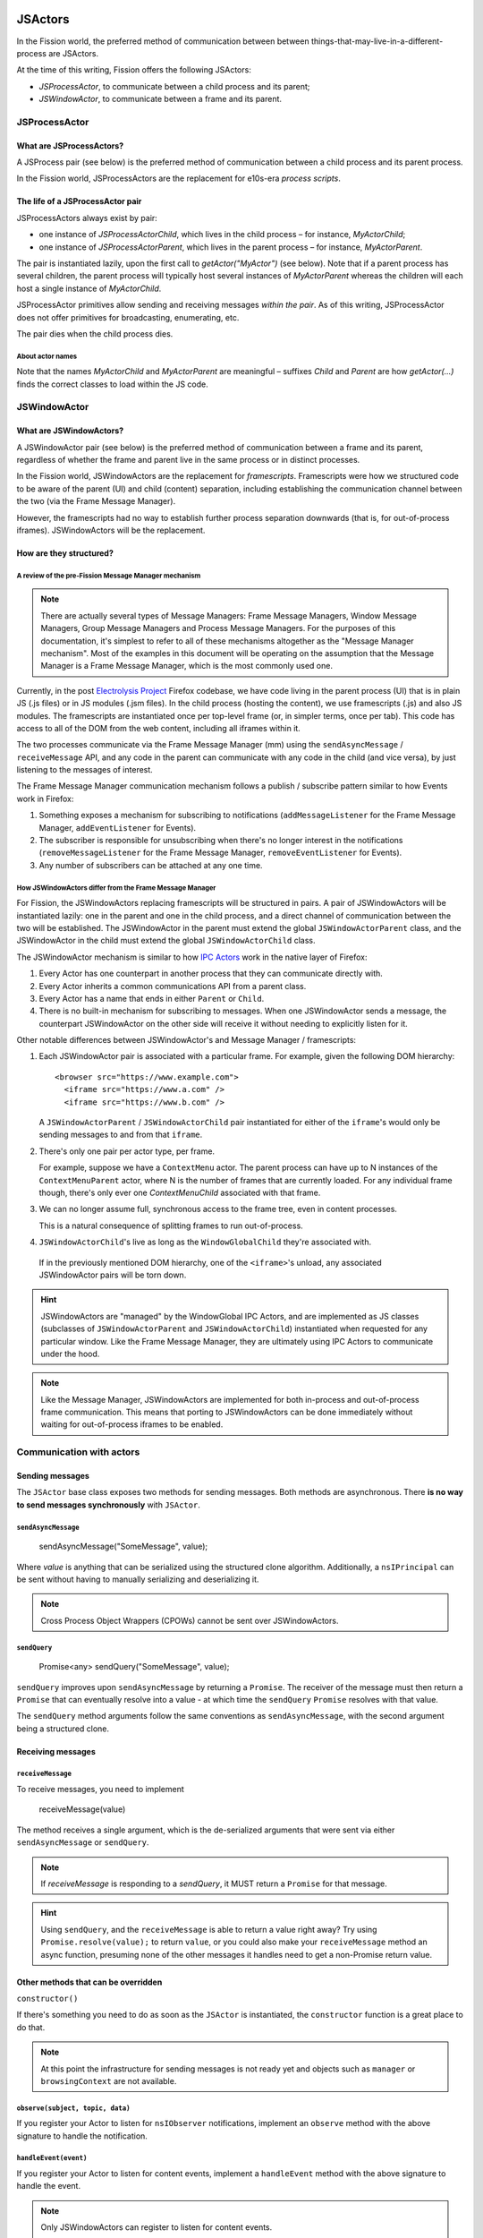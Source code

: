 JSActors
========

In the Fission world, the preferred method of communication between between things-that-may-live-in-a-different-process are JSActors.

At the time of this writing, Fission offers the following JSActors:

- `JSProcessActor`, to communicate between a child process and its parent;
- `JSWindowActor`, to communicate between a frame and its parent.

JSProcessActor
---------------

What are JSProcessActors?
~~~~~~~~~~~~~~~~~~~~~~~~~

A JSProcess pair (see below) is the preferred method of communication between a child process and its parent process.

In the Fission world, JSProcessActors are the replacement for e10s-era *process scripts*.

The life of a JSProcessActor pair
~~~~~~~~~~~~~~~~~~~~~~~~~~~~~~~~~

JSProcessActors always exist by pair:

- one instance of `JSProcessActorChild`, which lives in the child process – for instance, `MyActorChild`;
- one instance of `JSProcessActorParent`, which lives in the parent process – for instance, `MyActorParent`.

The pair is instantiated lazily, upon the first call to `getActor("MyActor")` (see below). Note that if a
parent process has several children, the parent process will typically host several instances of `MyActorParent`
whereas the children will each host a single instance of `MyActorChild`.

JSProcessActor primitives allow sending and receiving messages *within the pair*. As of this writing,
JSProcessActor does not offer primitives for broadcasting, enumerating, etc.

The pair dies when the child process dies.

About actor names
``````````````````

Note that the names
`MyActorChild` and `MyActorParent` are meaningful – suffixes `Child` and `Parent` are how `getActor(...)` finds
the correct classes to load within the JS code.


JSWindowActor
---------------

What are JSWindowActors?
~~~~~~~~~~~~~~~~~~~~~~~~~

A JSWindowActor pair (see below) is the preferred method of communication between a frame and its parent, regardless of whether the frame
and parent live in the same process or in distinct processes.

In the Fission world, JSWindowActors are the replacement for *framescripts*. Framescripts were how we structured code to be aware of the parent (UI) and child (content) separation, including establishing the communication channel between the two (via the Frame Message Manager).

However, the framescripts had no way to establish further process separation downwards (that is, for out-of-process iframes). JSWindowActors will be the replacement.

How are they structured?
~~~~~~~~~~~~~~~~~~~~~~~~~~

A review of the pre-Fission Message Manager mechanism
`````````````````````````````````````````````````````

.. note::
   There are actually several types of Message Managers: Frame Message Managers, Window Message Managers, Group Message Managers and Process Message Managers. For the purposes of this documentation, it's simplest to refer to all of these mechanisms altogether as the "Message Manager mechanism". Most of the examples in this document will be operating on the assumption that the Message Manager is a Frame Message Manager, which is the most commonly used one.

Currently, in the post `Electrolysis Project`_ Firefox codebase, we have code living in the parent process (UI) that is in plain JS (.js files) or in JS modules (.jsm files). In the child process (hosting the content), we use framescripts (.js) and also JS modules. The framescripts are instantiated once per top-level frame (or, in simpler terms, once per tab). This code has access to all of the DOM from the web content, including all iframes within it.

The two processes communicate via the Frame Message Manager (mm) using the ``sendAsyncMessage`` / ``receiveMessage`` API, and any code in the parent can communicate with any code in the child (and vice versa), by just listening to the messages of interest.

The Frame Message Manager communication mechanism follows a publish / subscribe pattern similar to how Events work in Firefox:

1. Something exposes a mechanism for subscribing to notifications (``addMessageListener`` for the Frame Message Manager, ``addEventListener`` for Events).
2. The subscriber is responsible for unsubscribing when there's no longer interest in the notifications (``removeMessageListener`` for the Frame Message Manager, ``removeEventListener`` for Events).
3. Any number of subscribers can be attached at any one time.

.. figure:: Fission-framescripts.png
   :width: 320px
   :height: 200px

How JSWindowActors differ from the Frame Message Manager
``````````````````````````````````````````````````````````

For Fission, the JSWindowActors replacing framescripts will be structured in pairs. A pair of JSWindowActors will be instantiated lazily: one in the parent and one in the child process, and a direct channel of communication between the two will be established. The JSWindowActor in the parent must extend the global ``JSWindowActorParent`` class, and the JSWindowActor in the child must extend the global ``JSWindowActorChild`` class.

The JSWindowActor mechanism is similar to how `IPC Actors`_ work in the native layer of Firefox:

#. Every Actor has one counterpart in another process that they can communicate directly with.
#. Every Actor inherits a common communications API from a parent class.
#. Every Actor has a name that ends in either ``Parent`` or ``Child``.
#. There is no built-in mechanism for subscribing to messages. When one JSWindowActor sends a message, the counterpart JSWindowActor on the other side will receive it without needing to explicitly listen for it.

Other notable differences between JSWindowActor's and Message Manager / framescripts:

#. Each JSWindowActor pair is associated with a particular frame. For example, given the following DOM hierarchy::

     <browser src="https://www.example.com">
       <iframe src="https://www.a.com" />
       <iframe src="https://www.b.com" />

   A ``JSWindowActorParent`` / ``JSWindowActorChild`` pair instantiated for either of the ``iframe``'s would only be sending messages to and from that ``iframe``.

#. There's only one pair per actor type, per frame.

   For example, suppose we have a ``ContextMenu`` actor. The parent process can have up to N instances of the ``ContextMenuParent`` actor, where N is the number of frames that are currently loaded. For any individual frame though, there's only ever one `ContextMenuChild` associated with that frame.

#. We can no longer assume full, synchronous access to the frame tree, even in content processes.

   This is a natural consequence of splitting frames to run out-of-process.

#. ``JSWindowActorChild``'s live as long as the ``WindowGlobalChild`` they're associated with.

  If in the previously mentioned DOM hierarchy, one of the ``<iframe>``'s unload, any associated JSWindowActor pairs will be torn down.

.. hint::
   JSWindowActors are "managed" by the WindowGlobal IPC Actors, and are implemented as JS classes (subclasses of ``JSWindowActorParent`` and ``JSWindowActorChild``) instantiated when requested for any particular window. Like the Frame Message Manager, they are ultimately using IPC Actors to communicate under the hood.

.. figure:: Fission-actors-diagram.png
   :width: 233px
   :height: 240px

.. note::
    Like the Message Manager, JSWindowActors are implemented for both in-process and out-of-process frame communication. This means that porting to JSWindowActors can be done immediately without waiting for out-of-process iframes to be enabled.


Communication with actors
-------------------------

Sending messages
~~~~~~~~~~~~~~~~

The ``JSActor`` base class exposes two methods for sending messages. Both methods are asynchronous.
There **is no way to send messages synchronously** with ``JSActor``.


``sendAsyncMessage``
````````````````````

    sendAsyncMessage("SomeMessage", value);

Where `value` is anything  that can be serialized using the structured clone algorithm. Additionally, a ``nsIPrincipal`` can be sent without having to manually serializing and deserializing it.

.. note::
    Cross Process Object Wrappers (CPOWs) cannot be sent over JSWindowActors.


``sendQuery``
`````````````

    Promise<any> sendQuery("SomeMessage", value);


``sendQuery`` improves upon ``sendAsyncMessage`` by returning a ``Promise``. The receiver of the message must then return a ``Promise`` that can eventually resolve into a value - at which time the ``sendQuery`` ``Promise`` resolves with that value.

The ``sendQuery`` method arguments follow the same conventions as ``sendAsyncMessage``, with the second argument being a structured clone.

Receiving messages
~~~~~~~~~~~~~~~~~~

``receiveMessage``
``````````````````

To receive messages, you need to implement

    receiveMessage(value)

The method receives a single argument, which is the de-serialized arguments that were sent via either ``sendAsyncMessage`` or ``sendQuery``.

.. note::
    If `receiveMessage` is responding to a `sendQuery`, it MUST return a ``Promise`` for that message.

.. hint::
    Using ``sendQuery``, and the ``receiveMessage`` is able to return a value right away? Try using ``Promise.resolve(value);`` to return ``value``, or you could also make your ``receiveMessage`` method an async function, presuming none of the other messages it handles need to get a non-Promise return value.

Other methods that can be overridden
~~~~~~~~~~~~~~~~~~~~~~~~~~~~~~~~~~~~

``constructor()``

If there's something you need to do as soon as the ``JSActor`` is instantiated, the ``constructor`` function is a great place to do that.

.. note::
    At this point the infrastructure for sending messages is not ready yet and objects such as ``manager`` or ``browsingContext`` are not available.

``observe(subject, topic, data)``
`````````````````````````````````

If you register your Actor to listen for ``nsIObserver`` notifications, implement an ``observe`` method with the above signature to handle the notification.

``handleEvent(event)``
``````````````````````

If you register your Actor to listen for content events, implement a ``handleEvent`` method with the above signature to handle the event.

.. note::
    Only JSWindowActors can register to listen for content events.

``actorCreated``
````````````````

This method is called immediately *after* a child actor is created and initialized. Unlike the actor's constructor, it is possible to do things like access the actor's content window and send messages from this callback.

``didDestroy``
``````````````

This is another point to clean-up an Actor before it is destroyed, but at this point, no communication is possible with the other side.

.. note::
    This method cannot be async.

.. note::
    As a `JSProcessActorChild` is destroyed when its process dies, a `JSProcessActorChild` will never receive this call.

Other things exposed on a JSWindowActorParent
~~~~~~~~~~~~~~~~~~~~~~~~~~~~~~~~~~~~~~~~~~~~~

``CanonicalBrowsingContext``
````````````````````````````

Getter: ``this.browsingcontext``.

``WindowGlobalParent``
``````````````````````

TODO

Other things exposed on a JSWindowActorChild
~~~~~~~~~~~~~~~~~~~~~~~~~~~~~~~~~~~~~~~~~~~~

``BrowsingContext``
```````````````````

TODO

``WindowGlobalChild``
`````````````````````

TODO


Helpful getters
```````````````

A number of helpful getters exist on a ``JSWindowActorChild``, including:

``this.document``
^^^^^^^^^^^^^^^^^

The currently loaded document in the frame associated with this ``JSWindowActorChild``.

``this.contentWindow``
^^^^^^^^^^^^^^^^^^^^^^

The outer window for the frame associated with this ``JSWindowActorChild``.

``this.docShell``
^^^^^^^^^^^^^^^^^

The ``nsIDocShell`` for the frame associated with this ``JSWindowActorChild``.

See `JSWindowActor.webidl`_ for more detail on exactly what is exposed on both ``JSWindowActorParent`` and ``JSWindowActorChild`` implementations.

How to port from message manager and framescripts to JSWindowActors
-------------------------------------------------------------------

.. _fission.message-manager-actors:

Message Manager Actors
~~~~~~~~~~~~~~~~~~~~~~

While the JSWindowActor mechanism was being designed and developed, large sections of our framescripts were converted to an "actor style" pattern to make eventual porting to JSWindowActors easier. These Actors use the Message Manager under the hood, but made it much easier to shrink our framescripts, and also allowed us to gain significant memory savings by having the actors be lazily instantiated.

You can find the list of Message Manager Actors (or "Legacy Actors") in :searchfox:`BrowserGlue.sys.mjs <browser/components/BrowserGlue.sys.mjs>` and :searchfox:`ActorManagerParent.sys.mjs <toolkit/modules/ActorManagerParent.sys.mjs>`, in the ``LEGACY_ACTORS`` lists.

.. note::
  The split in Message Manager Actors defined between ``BrowserGlue`` and ``ActorManagerParent`` is mainly to keep Firefox Desktop specific Actors separate from Actors that can (in theory) be instantiated for non-Desktop browsers (like Fennec and GeckoView-based browsers). Firefox Desktop-specific Actors should be registered in ``BrowserGlue``. Shared "toolkit" Actors should go into ``ActorManagerParent``.

"Porting" these Actors often means doing what is necessary in order to move their registration entries from ``LEGACY_ACTORS`` to the ``JSWINDOWACTORS`` list.

Figuring out the lifetime of a new Actor pair
~~~~~~~~~~~~~~~~~~~~~~~~~~~~~~~~~~~~~~~~~~~~~

In the old model, framescript were loaded and executed as soon as possible by the top-level frame. In the JSWindowActor model, the Actors are much lazier, and only instantiate when:

1. They're instantiated explicitly by calling ``getActor`` on a ``WindowGlobal``, and passing in the name of the Actor.
2. A message is sent to them.
3. A pre-defined ``nsIObserver`` observer notification fires with the subject of the notification corresponding to an inner or outer window.
4. A pre-defined content Event fires.

Making the Actors lazy like this saves on processing time to get a frame ready to load web pages, as well as the overhead of loading the Actor into memory.

When porting a framescript to JSWindowActors, often the first question to ask is: what's the entrypoint? At what point should the Actors instantiate and become active?

For example, when porting the content area context menu for Firefox, it was noted that the ``contextmenu`` event firing in content was a natural event to wait for to instantiate the Actor pair. Once the ``ContextMenuChild`` instantiated, the ``handleEvent`` method was used to inspect the event and prepare a message to be sent to the ``ContextMenuParent``. This example can be found by looking at the patch for the `Context Menu Fission Port`_.

.. _fission.registering-a-new-jswindowactor:

Using ContentDOMReference instead of CPOWs
~~~~~~~~~~~~~~~~~~~~~~~~~~~~~~~~~~~~~~~~~~

Despite being outlawed as a way of synchronously accessing the properties of objects in other processes, CPOWs ended up being useful as a way of passing handles for DOM elements between processes.

CPOW messages, however, cannot be sent over the JSWindowActor communications pipe, so this handy mechanism will no longer work.

Instead, a new module called :searchfox:`ContentDOMReference.sys.mjs <toolkit/modules/ContentDOMReference.sys.mjs>` has been created which supplies the same capability. See that file for documentation.

How to start porting parent-process browser code to use JSWindowActors
~~~~~~~~~~~~~~~~~~~~~~~~~~~~~~~~~~~~~~~~~~~~~~~~~~~~~~~~~~~~~~~~~~~~~~~

The :ref:`fission.message-manager-actors` work made it much easier to migrate away from framescripts towards something that is similar to ``JSWindowActors``. It did not, however, substantially change how the parent process interacted with those framescripts.

So when porting code to work with ``JSWindowActors``, we find that this is often where the time goes - refactoring the parent process browser code to accommodate the new ``JSWindowActor`` model.

Usually, the first thing to do is to find a reasonable name for your actor pair, and get them registered (see :ref:`fission.registering-a-new-jswindowactor`), even if the actors implementations themselves are nothing but unmodified subclasses of ``JSWindowActorParent`` and ``JSWindowActorChild``.

Next, it's often helpful to find and note all of the places where ``sendAsyncMessage`` is being used to send messages through the old message manager interface for the component you're porting, and where any messages listeners are defined.

Let's look at a hypothetical example. Suppose we're porting part of the Page Info dialog, which scans each frame for useful information to display in the dialog. Given a chunk of code like this:

.. code-block:: javascript

    // This is some hypothetical Page Info dialog code.

    let mm = browser.messageManager;
    mm.sendAsyncMessage("PageInfo:getInfoFromAllFrames", { someArgument: 123 });

    // ... and then later on

    mm.addMessageListener("PageInfo:info", async function onmessage(message) {
      // ...
    });

If a ``PageInfo`` pair of ``JSWindowActor``'s is registered, it might be tempting to simply replace the first part with:

.. code-block:: javascript

    let actor = browser.browsingContext.currentWindowGlobal.getActor("PageInfo");
    actor.sendAsyncMessage("PageInfo:getInfoFromAllFrames", { someArgument: 123 });

However, if any of the frames on the page are running in their own process, they're not going to receive that ``PageInfo:getInfoFromAllFrames`` message. Instead, in this case, we should walk the ``BrowsingContext`` tree, and instantiate a ``PageInfo`` actor for each global, and send one message each to get information for each frame. Perhaps something like this:

.. code-block:: javascript

    let contextsToVisit = [browser.browsingContext];
    while (contextsToVisit.length) {
      let currentContext = contextsToVisit.pop();
      let global = currentContext.currentWindowGlobal;

      if (!global) {
        continue;
      }

      let actor = global.getActor("PageInfo");
      actor.sendAsyncMessage("PageInfo:getInfoForFrame", { someArgument: 123 });

      contextsToVisit.push(...currentContext.children);
    }

The original ``"PageInfo:info"`` message listener will need to be updated, too. Any responses from the ``PageInfoChild`` actor will end up being passed to the ``receiveMessage`` method of the ``PageInfoParent`` actor. It will be necessary to pass that information along to the interested party (in this case, the dialog code which is showing the table of interesting Page Info).

It might be necessary to refactor or rearchitect the original senders and consumers of message manager messages in order to accommodate the ``JSWindowActor`` model. Sometimes it's also helpful to have a singleton management object that manages all ``JSWindowActorParent`` instances and does something with their results.

Where to store state
~~~~~~~~~~~~~~~~~~~~

It's not a good idea to store any state within a ``JSWindowActorChild`` that you want to last beyond the lifetime of its ``BrowsingContext``. An out-of-process ``<iframe>`` can be closed at any time, and if it's the only one for a particular content process, that content process will soon be shut down, and any state you may have stored there will go away.

Your best bet for storing state is in the parent process.

.. hint::
    If each individual frame needs state, consider using a ``WeakMap`` in the parent process, mapping ``CanonicalBrowsingContext``'s with that state. That way, if the associates frames ever go away, you don't have to do any cleaning up yourself.

If you have state that you want multiple ``JSWindowActorParent``'s to have access to, consider having a "manager" of those ``JSWindowActorParent``'s inside of the same .jsm file to hold that state.

Registering a new actor
-----------------------

``ChromeUtils`` exposes an API for registering actors, but both ``BrowserGlue`` and ``ActorManagerParent`` are the main entry points where the registration occurs. If you want to register an actor,
you should add it either to ``JSPROCESSACTORS`` or ``JSWINDOWACTORS`` in either of those two files.

In the ``JS*ACTORS`` objects, each key is the name of the actor pair (example: ``ContextMenu``), and the associated value is an ``Object`` of registration parameters.

The full list of registration parameters can be found:

- for JSProcessActor in file `JSProcessActor.webidl`_ as ``WindowActorOptions``, ``ProcessActorSidedOptions`` and ``ProcessActorChildOptions``.
- for JSWindowActor in file `JSWindowActor.webidl`_ as ``WindowActorOptions``, ``WindowActorSidedOptions`` and ``WindowActorChildOptions``.

Here's an example ``JSWindowActor`` registration pulled from ``BrowserGlue.sys.mjs``:

.. code-block:: javascript

   Plugin: {
      kind: "JSWindowActor",
      parent: {
        esModuleURI: "resource:///actors/PluginParent.sys.mjs",
      },
      child: {
        esModuleURI: "resource:///actors/PluginChild.sys.mjs",
        events: {
          PluginCrashed: { capture: true },
        },

        observers: ["decoder-doctor-notification"],
      },

      allFrames: true,
    },

This example is for the JSWindowActor implementation of crash reporting for GMP.

Let's examine parent registration:

.. code-block:: javascript

      parent: {
        esModuleURI: "resource:///actors/PluginParent.sys.mjs",
      },

Here, we're declaring that class ``PluginParent`` (here, a subclass of ``JSWindowActorParent``) is defined and exported from module ``PluginParent.sys.mjs``. That's all we have to say for the parent (main process) side of things.

.. note::
    It's not sufficient to just add a new .jsm file to the actors subdirectories. You also need to update the ``moz.build`` files in the same directory to get the ``resource://`` linkages set up correctly.

Let's look at the second chunk:

.. code-block:: javascript

      child: {
        esModuleURI: "resource:///actors/PluginChild.sys.mjs",
        events: {
          PluginCrashed: { capture: true },
        },

        observers: ["decoder-doctor-notification"],
      },

      allFrames: true,
    },

We're similarly declaring where the ``PluginChild`` subclassing ``JSWindowActorChild`` can be found.

Next, we declare the content events which, when fired in a window, will cause the ``JSWindowActorChild`` to instantiate if it doesn't already exist, and then have ``handleEvent`` called on the ``PluginChild`` instance. For each event name, an Object of event listener options can be passed. You can use the same event listener options as accepted by ``addEventListener``. If an event listener has no useful effect when the actor hasn't been created yet, ``createActor: false`` may also be specified to avoid creating the actor when not needed.

.. note::
  Content events make sense for ``JSWindowActorChild`` (which *have* a content) but are ignored for ``JSProcessActorChild`` (which don't).

Next, we declare that ``PluginChild`` should observe the ``decoder-doctor-notification`` ``nsIObserver`` notification. When that observer notification fires, the ``PluginChild`` actor will be instantiated for the ``BrowsingContext`` corresponding to the inner or outer window that is the subject argument of the observer notification, and the ``observe`` method on that ``PluginChild`` implementation will be called. If you need this functionality to work with other subjects, please file a bug.

.. note::
  Unlike ``JSWindowActorChild`` subclasses, observer topics specified for ``JSProcessActorChild`` subclasses will cause those child actor instances to be created and invoke their ``observe`` method no matter what the subject argument of the observer is.

Finally, we say that the ``PluginChild`` actor should apply to ``allFrames``. This means that the ``PluginChild`` is allowed to be loaded in any subframe. If ``allFrames`` is set to false (the default), the actor will only ever load in the top-level frame.

Design considerations when adding a new actor
~~~~~~~~~~~~~~~~~~~~~~~~~~~~~~~~~~~~~~~~~~~~~

A few things worth bearing in mind when adding your own actor registration:

- Any ``child`` or ``parent`` side you register **must** have a ``moduleURI`` property.
- You do not need to have both ``child`` and ``parent`` modules, and should avoid having actor sides that do nothing but send messages. The process without a defined module will still get an actor, and you can send messages from that side, but cannot receive them via ``receiveMessage``. Note that you **can** also use ``sendQuery`` from this side, enabling you to handle a response from the other process despite not having a ``receiveMessage`` method.
- If you are writing a JSWindowActor, consider whether you really need ``allFrames`` - it'll save memory and CPU time if we don't need to instantiate the actor for subframes.
- When copying/moving "Legacy" :ref:`fission.message-manager-actors`, remove their ``messages`` properties. They are no longer necessary.


Minimal Example Actors
-----------------------

Get a JSWindowActor
~~~~~~~~~~~~~~~~~~~~

**Define an Actor**

.. code-block:: javascript

  // resource://testing-common/TestWindowParent.jsm
  var EXPORTED_SYMBOLS = ["TestWindowParent"];
  class TestParent extends JSWindowActorParent {
    ...
  }

.. code-block:: javascript

  // resource://testing-common/TestWindowChild.jsm
  var EXPORTED_SYMBOLS = ["TestWindowChild"];
  class TestChild extends JSWindowActorChild {
    ...
  }


**Get a JS window actor for a specific window**

.. code-block:: javascript

  // get parent side actor
  let parentActor = this.browser.browsingContext.currentWindowGlobal.getActor("TestWindow");

  // get child side actor
  let childActor = content.windowGlobalChild.getActor("TestWindow");

Get a JSProcessActor
~~~~~~~~~~~~~~~~~~~~

**Define an Actor**

.. code-block:: javascript

  // resource://testing-common/TestProcessParent.jsm
  var EXPORTED_SYMBOLS = ["TestProcessParent"];
  class TestParent extends JSProcessActorParent {
    ...
  }

.. code-block:: javascript

  // resource://testing-common/TestProcessChild.jsm
  var EXPORTED_SYMBOLS = ["TestProcessChild"];
  class TestChild extends JSProcessActorChild {
    ...
  }


**Get a JS process actor for a specific process**

.. code-block:: javascript

  // get parent side actor
  let parentActor = this.browser
    .browsingContext
    .currentWindowGlobal
    .domProcess
    .getActor("TestProcess");

  // get child side actor
  let childActor = ChromeUtils.domProcessChild
    .getActor("TestProcess");

And more
===========


.. _Electrolysis Project: https://wiki.mozilla.org/Electrolysis
.. _IPC Actors: https://developer.mozilla.org/en-US/docs/Mozilla/IPDL/Tutorial
.. _Context Menu Fission Port: https://hg.mozilla.org/mozilla-central/rev/adc60720b7b8
.. _JSProcessActor.webidl: https://searchfox.org/mozilla-central/source/dom/chrome-webidl/JSProcessActor.webidl
.. _JSWindowActor.webidl: https://searchfox.org/mozilla-central/source/dom/chrome-webidl/JSWindowActor.webidl
.. _BrowserElementParent.jsm: https://searchfox.org/mozilla-central/rev/ec806131cb7bcd1c26c254d25cd5ab8a61b2aeb6/toolkit/actors/BrowserElementParent.jsm
